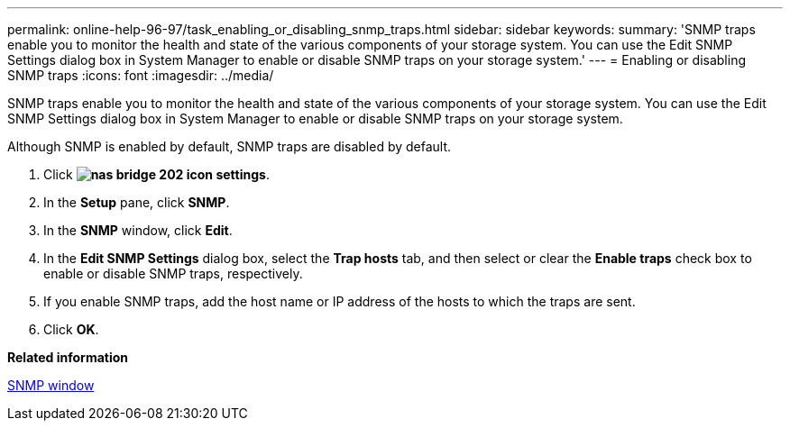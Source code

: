 ---
permalink: online-help-96-97/task_enabling_or_disabling_snmp_traps.html
sidebar: sidebar
keywords: 
summary: 'SNMP traps enable you to monitor the health and state of the various components of your storage system. You can use the Edit SNMP Settings dialog box in System Manager to enable or disable SNMP traps on your storage system.'
---
= Enabling or disabling SNMP traps
:icons: font
:imagesdir: ../media/

[.lead]
SNMP traps enable you to monitor the health and state of the various components of your storage system. You can use the Edit SNMP Settings dialog box in System Manager to enable or disable SNMP traps on your storage system.

Although SNMP is enabled by default, SNMP traps are disabled by default.

. Click *image:../media/nas_bridge_202_icon_settings.gif[]*.
. In the *Setup* pane, click *SNMP*.
. In the *SNMP* window, click *Edit*.
. In the *Edit SNMP Settings* dialog box, select the *Trap hosts* tab, and then select or clear the *Enable traps* check box to enable or disable SNMP traps, respectively.
. If you enable SNMP traps, add the host name or IP address of the hosts to which the traps are sent.
. Click *OK*.

*Related information*

xref:reference_snmp_window.adoc[SNMP window]
